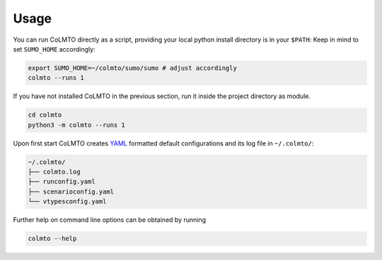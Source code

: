 .. _run_colmto:

Usage
=====

You can run CoLMTO directly as a script, providing your local python install directory is in your ``$PATH``:
Keep in mind to set ``SUMO_HOME`` accordingly:

.. code-block:: bash

    export SUMO_HOME=~/colmto/sumo/sumo # adjust accordingly
    colmto --runs 1

If you have not installed CoLMTO in the previous section, run it inside the project directory as module.

.. code-block:: bash

    cd colmto
    python3 -m colmto --runs 1

Upon first start CoLMTO creates `YAML <https://en.wikipedia.org/wiki/YAML>`_ formatted default configurations and its log file in ``~/.colmto/``:

.. code-block:: bash

    ~/.colmto/
    ├── colmto.log
    ├── runconfig.yaml
    ├── scenarioconfig.yaml
    └── vtypesconfig.yaml

Further help on command line options can be obtained by running

.. code-block:: bash

    colmto --help